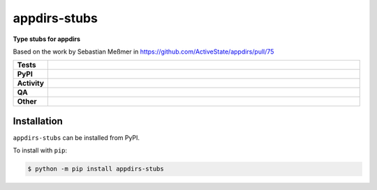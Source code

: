 ##############
appdirs-stubs
##############

.. start short_desc

**Type stubs for appdirs**

.. end short_desc

Based on the work by Sebastian Meßmer in https://github.com/ActiveState/appdirs/pull/75

.. start shields

.. list-table::
	:stub-columns: 1
	:widths: 10 90

	* - Tests
	  - |actions_linux| |actions_windows| |actions_macos|
	* - PyPI
	  - |pypi-version| |supported-versions| |supported-implementations| |wheel|
	* - Activity
	  - |commits-latest| |commits-since| |maintained| |pypi-downloads|
	* - QA
	  - |codefactor| |actions_flake8| |actions_mypy|
	* - Other
	  - |license| |language| |requires|

.. |actions_linux| image:: https://github.com/repo-helper/appdirs-stubs/workflows/Linux/badge.svg
	:target: https://github.com/repo-helper/appdirs-stubs/actions?query=workflow%3A%22Linux%22
	:alt: Linux Test Status

.. |actions_windows| image:: https://github.com/repo-helper/appdirs-stubs/workflows/Windows/badge.svg
	:target: https://github.com/repo-helper/appdirs-stubs/actions?query=workflow%3A%22Windows%22
	:alt: Windows Test Status

.. |actions_macos| image:: https://github.com/repo-helper/appdirs-stubs/workflows/macOS/badge.svg
	:target: https://github.com/repo-helper/appdirs-stubs/actions?query=workflow%3A%22macOS%22
	:alt: macOS Test Status

.. |actions_flake8| image:: https://github.com/repo-helper/appdirs-stubs/workflows/Flake8/badge.svg
	:target: https://github.com/repo-helper/appdirs-stubs/actions?query=workflow%3A%22Flake8%22
	:alt: Flake8 Status

.. |actions_mypy| image:: https://github.com/repo-helper/appdirs-stubs/workflows/mypy/badge.svg
	:target: https://github.com/repo-helper/appdirs-stubs/actions?query=workflow%3A%22mypy%22
	:alt: mypy status

.. |requires| image:: https://dependency-dash.repo-helper.uk/github/repo-helper/appdirs-stubs/badge.svg
	:target: https://dependency-dash.repo-helper.uk/github/repo-helper/appdirs-stubs/
	:alt: Requirements Status

.. |codefactor| image:: https://img.shields.io/codefactor/grade/github/repo-helper/appdirs-stubs?logo=codefactor
	:target: https://www.codefactor.io/repository/github/repo-helper/appdirs-stubs
	:alt: CodeFactor Grade

.. |pypi-version| image:: https://img.shields.io/pypi/v/appdirs-stubs
	:target: https://pypi.org/project/appdirs-stubs/
	:alt: PyPI - Package Version

.. |supported-versions| image:: https://img.shields.io/pypi/pyversions/appdirs-stubs?logo=python&logoColor=white
	:target: https://pypi.org/project/appdirs-stubs/
	:alt: PyPI - Supported Python Versions

.. |supported-implementations| image:: https://img.shields.io/pypi/implementation/appdirs-stubs
	:target: https://pypi.org/project/appdirs-stubs/
	:alt: PyPI - Supported Implementations

.. |wheel| image:: https://img.shields.io/pypi/wheel/appdirs-stubs
	:target: https://pypi.org/project/appdirs-stubs/
	:alt: PyPI - Wheel

.. |license| image:: https://img.shields.io/github/license/repo-helper/appdirs-stubs
	:target: https://github.com/repo-helper/appdirs-stubs/blob/master/LICENSE
	:alt: License

.. |language| image:: https://img.shields.io/github/languages/top/repo-helper/appdirs-stubs
	:alt: GitHub top language

.. |commits-since| image:: https://img.shields.io/github/commits-since/repo-helper/appdirs-stubs/v0.1.0
	:target: https://github.com/repo-helper/appdirs-stubs/pulse
	:alt: GitHub commits since tagged version

.. |commits-latest| image:: https://img.shields.io/github/last-commit/repo-helper/appdirs-stubs
	:target: https://github.com/repo-helper/appdirs-stubs/commit/master
	:alt: GitHub last commit

.. |maintained| image:: https://img.shields.io/maintenance/yes/2025
	:alt: Maintenance

.. |pypi-downloads| image:: https://img.shields.io/pypi/dm/appdirs-stubs
	:target: https://pypi.org/project/appdirs-stubs/
	:alt: PyPI - Downloads

.. end shields

Installation
--------------

.. start installation

``appdirs-stubs`` can be installed from PyPI.

To install with ``pip``:

.. code-block:: bash

	$ python -m pip install appdirs-stubs

.. end installation
